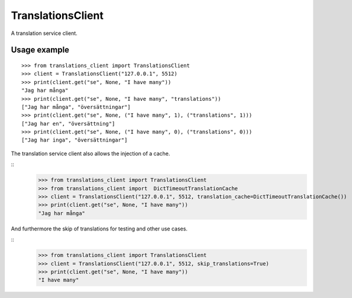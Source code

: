 TranslationsClient
==================

.. image:: https://api.travis-ci.org/GreenelyAB/TranslationsClient.svg?branch=master
    :target: https://travis-ci.org/GreenelyAB/TranslationsClient?branch=master

A translation service client.


Usage example
-------------

::

    >>> from translations_client import TranslationsClient
    >>> client = TranslationsClient("127.0.0.1", 5512)
    >>> print(client.get("se", None, "I have many"))
    "Jag har många"
    >>> print(client.get("se", None, "I have many", "translations"))
    ["Jag har många", "översättningar"]
    >>> print(client.get("se", None, ("I have many", 1), ("translations", 1)))
    ["Jag har en", "översättning"]
    >>> print(client.get("se", None, ("I have many", 0), ("translations", 0)))
    ["Jag har inga", "översättningar"]


The translation service client also allows the injection of a cache.

::
    >>> from translations_client import TranslationsClient
    >>> from translations_client import  DictTimeoutTranslationCache
    >>> client = TranslationsClient("127.0.0.1", 5512, translation_cache=DictTimeoutTranslationCache())
    >>> print(client.get("se", None, "I have many"))
    "Jag har många"


And furthermore the skip of translations for testing and other use cases.

::
    >>> from translations_client import TranslationsClient
    >>> client = TranslationsClient("127.0.0.1", 5512, skip_translations=True)
    >>> print(client.get("se", None, "I have many"))
    "I have many"
